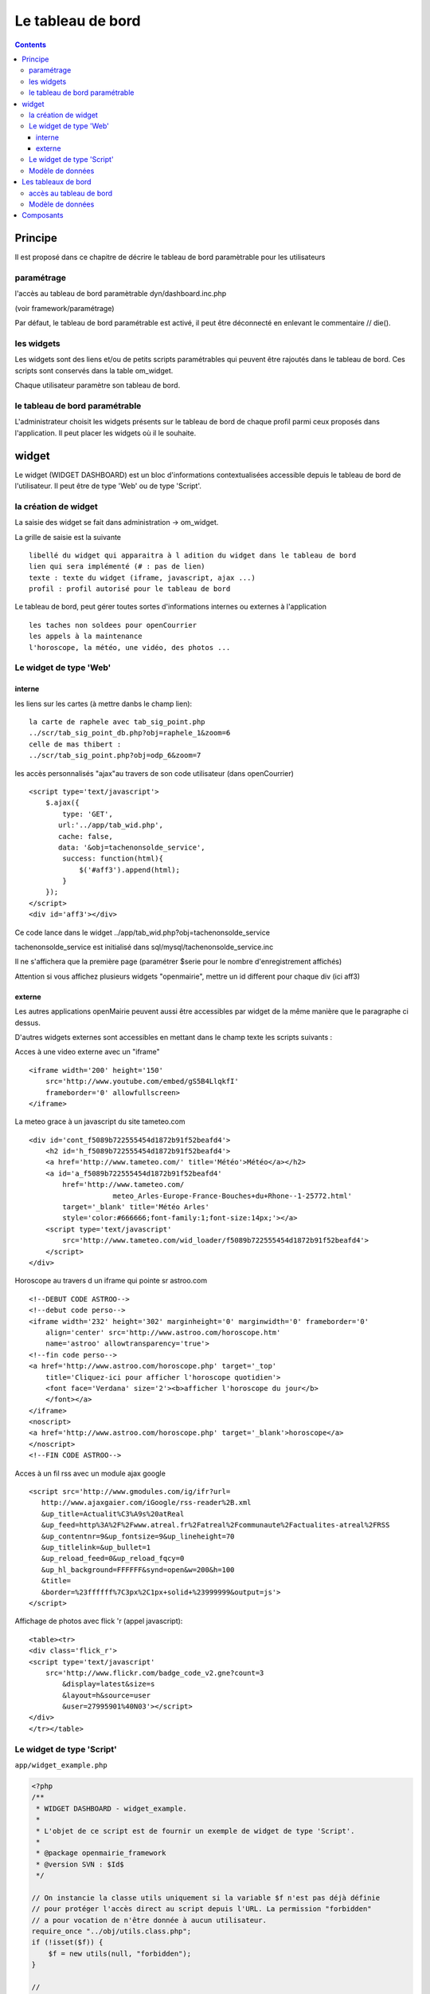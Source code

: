 .. _dashboard:

##################
Le tableau de bord
##################

.. contents::

========
Principe
========

Il est proposé dans ce chapitre de décrire le tableau de bord paramètrable pour
les utilisateurs

-----------
paramétrage
-----------

l'accès au tableau de bord paramètrable dyn/dashboard.inc.php

(voir framework/paramétrage)

Par défaut, le tableau de bord paramétrable est activé, il peut être déconnecté en
enlevant le commentaire // die().



-----------
les widgets
-----------

Les widgets sont des liens et/ou de petits scripts paramétrables qui peuvent être rajoutés dans
le tableau de bord. Ces scripts sont conservés dans la table om_widget.

Chaque utilisateur paramètre son tableau de bord.



-------------------------------
le tableau de bord paramétrable
-------------------------------

L'administrateur choisit les widgets présents sur le tableau de bord de chaque profil parmi ceux proposés dans l'application. Il peut placer les widgets où il le souhaite.





======
widget
======

Le widget (WIDGET DASHBOARD) est un bloc d'informations contextualisées accessible depuis le tableau de bord de l'utilisateur. Il peut être de type 'Web' ou de type 'Script'.


---------------------
la création de widget
---------------------

La saisie des widget se fait dans administration -> om_widget.


La grille de saisie est la suivante ::

    libellé du widget qui apparaitra à l adition du widget dans le tableau de bord
    lien qui sera implémenté (# : pas de lien)
    texte : texte du widget (iframe, javascript, ajax ...)
    profil : profil autorisé pour le tableau de bord





.. image:: ../_static/widget_1.png



Le tableau de bord, peut gérer toutes sortes d'informations internes ou externes à
l'application ::

    les taches non soldees pour openCourrier
    les appels à la maintenance
    l'horoscope, la météo, une vidéo, des photos ...


-----------------------
Le widget de type 'Web'
-----------------------

interne
=======

les liens sur les cartes (à mettre danbs le champ lien)::

    la carte de raphele avec tab_sig_point.php
    ../scr/tab_sig_point_db.php?obj=raphele_1&zoom=6
    celle de mas thibert :
    ../scr/tab_sig_point.php?obj=odp_6&zoom=7


les accès personnalisés "ajax"au travers de son code utilisateur (dans openCourrier) ::

    <script type='text/javascript'>
        $.ajax({
            type: 'GET',
           url:'../app/tab_wid.php',  
           cache: false,
           data: '&obj=tachenonsolde_service',
            success: function(html){
                $('#aff3').append(html);
            }
        });
    </script>
    <div id='aff3'></div>


Ce code lance dans le widget ../app/tab_wid.php?obj=tachenonsolde_service

tachenonsolde_service est initialisé dans sql/mysql/tachenonsolde_service.inc

Il ne s'affichera que la première page (paramétrer $serie pour le nombre d'enregistrement affichés)

Attention si vous affichez plusieurs widgets "openmairie", mettre un id different
pour chaque div (ici aff3)


externe
=======

Les autres applications openMairie peuvent aussi être accessibles par widget de la même
manière que le paragraphe ci dessus.


D'autres widgets externes sont accessibles en mettant dans le champ texte les
scripts suivants :


Acces à une video externe avec un "iframe" ::

    <iframe width='200' height='150'
        src='http://www.youtube.com/embed/gS5B4LlqkfI'
        frameborder='0' allowfullscreen>
    </iframe>

La meteo grace à un javascript du site tameteo.com ::

    <div id='cont_f5089b722555454d1872b91f52beafd4'>
        <h2 id='h_f5089b722555454d1872b91f52beafd4'>
        <a href='http://www.tameteo.com/' title='Météo'>Météo</a></h2>
        <a id='a_f5089b722555454d1872b91f52beafd4'
            href='http://www.tameteo.com/
                        meteo_Arles-Europe-France-Bouches+du+Rhone--1-25772.html'
            target='_blank' title='Météo Arles'
            style='color:#666666;font-family:1;font-size:14px;'></a>
        <script type='text/javascript'
            src='http://www.tameteo.com/wid_loader/f5089b722555454d1872b91f52beafd4'>
        </script>
    </div>



Horoscope au travers d un iframe qui pointe sr astroo.com ::

    <!--DEBUT CODE ASTROO-->
    <!--debut code perso-->
    <iframe width='232' height='302' marginheight='0' marginwidth='0' frameborder='0'
        align='center' src='http://www.astroo.com/horoscope.htm'
        name='astroo' allowtransparency='true'>
    <!--fin code perso-->
    <a href='http://www.astroo.com/horoscope.php' target='_top'
        title='Cliquez-ici pour afficher l'horoscope quotidien'>
        <font face='Verdana' size='2'><b>afficher l'horoscope du jour</b>
        </font></a>
    </iframe>
    <noscript>
    <a href='http://www.astroo.com/horoscope.php' target='_blank'>horoscope</a>
    </noscript>
    <!--FIN CODE ASTROO-->

Acces à un fil rss avec un module ajax google ::

    <script src='http://www.gmodules.com/ig/ifr?url=
       http://www.ajaxgaier.com/iGoogle/rss-reader%2B.xml
       &up_title=Actualit%C3%A9s%20atReal
       &up_feed=http%3A%2F%2Fwww.atreal.fr%2Fatreal%2Fcommunaute%2Factualites-atreal%2FRSS
       &up_contentnr=9&up_fontsize=9&up_lineheight=70
       &up_titlelink=&up_bullet=1
       &up_reload_feed=0&up_reload_fqcy=0
       &up_hl_background=FFFFFF&synd=open&w=200&h=100
       &title=
       &border=%23ffffff%7C3px%2C1px+solid+%23999999&output=js'>
    </script>


Affichage de photos avec flick 'r (appel javascript)::

    <table><tr>
    <div class='flick_r'>
    <script type='text/javascript'
        src='http://www.flickr.com/badge_code_v2.gne?count=3
            &display=latest&size=s
            &layout=h&source=user
            &user=27995901%40N03'></script>
    </div>
    </tr></table>


--------------------------
Le widget de type 'Script'
--------------------------

``app/widget_example.php``

.. code-block:: php

   <?php
   /**
    * WIDGET DASHBOARD - widget_example.
    *
    * L'objet de ce script est de fournir un exemple de widget de type 'Script'.
    *
    * @package openmairie_framework
    * @version SVN : $Id$
    */
   
   // On instancie la classe utils uniquement si la variable $f n'est pas déjà définie
   // pour protéger l'accès direct au script depuis l'URL. La permission "forbidden"
   // a pour vocation de n'être donnée à aucun utilisateur.
   require_once "../obj/utils.class.php";
   if (!isset($f)) {
       $f = new utils(null, "forbidden");
   }
   
   //
   $footer = "";
   
   //
   $footer_title = "";
   
   //
   $widget_is_empty = true;
   
   ?>


-----------------
Modèle de données
-----------------

.. code-block:: sql

    CREATE TABLE om_widget
    (
      om_widget integer NOT NULL, -- Identifiant unique
      libelle character varying(100) NOT NULL, -- Libellé du widget
      lien character varying(80) NOT NULL DEFAULT ''::character varying, -- Lien qui pointe vers le widget (peut être vers une URL ou un fichier)
      texte text NOT NULL DEFAULT ''::text, -- Texte affiché dans le widget
      type character varying(40) NOT NULL, -- Type du widget ('web' si pointe vers une URL ou 'file' si pointe vers un fichier)
      CONSTRAINT om_widget_pkey PRIMARY KEY (om_widget)
    );

- ``obj/om_widget.class.php``
- ``sql/pgsql/om_widget.form.inc.php``
- ``sql/pgsql/om_widget.inc.php``
- ``core/obj/om_widget.class.php``
- ``core/sql/pgsql/om_widget.form.inc.php``
- ``core/sql/pgsql/om_widget.inc.php``
- ``gen/obj/om_widget.class.php``
- ``gen/sql/pgsql/om_widget.form.inc.php``
- ``gen/sql/pgsql/om_widget.inc.php``


====================
Les tableaux de bord
====================

------------------------
accès au tableau de bord
------------------------

Le paramétrage se fait en cliquant sur le lien "paramétrer son tableau de bord"

Il apparait alors ::

    un "plus"  pour ajouter un widget pour une colone
    une croix pour supprimer un widget
    
Le déplacement du widget de haut en bas ou de gauche à droite se fait par copier/glisser avec la souris.



.. image:: ../_static/tdb_1.png


En cliquant sur "+", il est possible de rajouter des widgets dans son tableau de
bord

.. image:: ../_static/tdb_2.png

-----------------
Modèle de données
-----------------

.. code-block:: sql

    CREATE TABLE om_dashboard
    (
      om_dashboard integer NOT NULL, -- Identifiant unique
      om_profil integer NOT NULL, -- Profil auquel on affecte le tableau de ville
      bloc character varying(10) NOT NULL, -- Bloc de positionnement du widget
      "position" integer, -- Position du widget dans le bloc
      om_widget integer NOT NULL, -- Identifiant du widget
      CONSTRAINT om_dashboard_pkey PRIMARY KEY (om_dashboard),
      CONSTRAINT om_dashboard_om_profil_fkey FOREIGN KEY (om_profil)
          REFERENCES openexemple.om_profil (om_profil),
      CONSTRAINT om_dashboard_om_widget_fkey FOREIGN KEY (om_widget)
          REFERENCES openexemple.om_widget (om_widget)
    );

- ``obj/om_dashboard.class.php``
- ``sql/pgsql/om_dashboard.form.inc.php``
- ``sql/pgsql/om_dashboard.inc.php``
- ``core/obj/om_dashboard.class.php``
- ``core/sql/pgsql/om_dashboard.form.inc.php``
- ``core/sql/pgsql/om_dashboard.inc.php``
- ``gen/obj/om_dashboard.class.php``
- ``gen/sql/pgsql/om_dashboard.form.inc.php``
- ``gen/sql/pgsql/om_dashboard.inc.php``


==========
Composants
==========

Les scripts du framework qui s'occupent de la gestion du tableau de bord sont :

- ``scr/dashboard.php``
- ``scr/dashboard_composer.php``
- ``spg/widgetctl.php``

